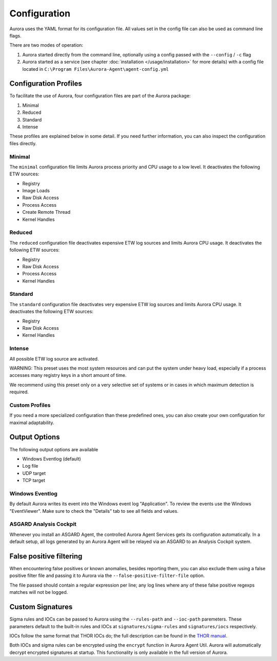 Configuration
=============

Aurora uses the YAML format for its configuration file. All values set in the config file can also be used as command line flags. 

There are two modes of operation:

1. Aurora started directly from the command line, optionally using a config passed with the ``--config`` / ``-c`` flag
2. Aurora started as a service (see chapter :doc:`installation </usage/installation>` for more details) with a config file located in ``C:\Program Files\Aurora-Agent\agent-config.yml``

Configuration Profiles
----------------------

To facilitate the use of Aurora, four configuration files are part of the Aurora package:

1. Minimal
2. Reduced
3. Standard
4. Intense 

These profiles are explained below in some detail. If you need further information, you can also inspect the configuration files directly.

Minimal 
~~~~~~~

The ``minimal`` configuration file limits Aurora process priority and CPU usage to a low level. It deactivates the following ETW sources:

- Registry
- Image Loads 
- Raw Disk Access
- Process Access
- Create Remote Thread
- Kernel Handles

Reduced 
~~~~~~~

The ``reduced`` configuration file deactivates expensive ETW log sources and limits Aurora CPU usage. It deactivates the following ETW sources:

- Registry
- Raw Disk Access
- Process Access
- Kernel Handles

Standard
~~~~~~~~

The ``standard`` configuration file deactivates very expensive ETW log sources and limits Aurora CPU usage. It deactivates the following ETW sources:

- Registry
- Raw Disk Access
- Kernel Handles

Intense 
~~~~~~~

All possible ETW log source are activated. 

WARNING: This preset uses the most system resources and can put the system under heavy load, especially if a process accesses many registry keys in a short amount of time. 

We recommend using this preset only on a very selective set of systems or in cases in which maximum detection is required. 

Custom Profiles
~~~~~~~~~~~~~~~

If you need a more specialized configuration than these predefined ones, you can also create your own configuration for maximal adaptability.

Output Options
--------------

The following output options are available 

- Windows Eventlog (default)
- Log file
- UDP target
- TCP target

Windows Eventlog
~~~~~~~~~~~~~~~~

By default Aurora writes its event into the Windows event log "Application". To review the events use the Windows "EventViewer". Make sure to check the "Details" tab to see all fields and values.

.. figure:: ../images/windows-eventlog-details.png
   :target: ../images/windows-eventlog-details.png
   :alt: Aurora Events in Windows Eventlog

ASGARD Analysis Cockpit 
~~~~~~~~~~~~~~~~~~~~~~~

Whenever you install an ASGARD Agent, the controlled Aurora Agent Services gets its configuration automatically. In a default setup, all logs generated by an Aurora Agent will be relayed via an ASGARD to an Analysis Cockpit system.

False positive filtering
------------------------
When encountering false positives or known anomalies, besides reporting them, you can also exclude them using a false positive filter file and passing it to Aurora
via the ``--false-positive-filter-file`` option.

The file passed should contain a regular expression per line; any log lines where any of these false positive regexps matches
will not be logged.

Custom Signatures
-----------------
Sigma rules and IOCs can be passed to Aurora using the ``--rules-path`` and ``--ioc-path`` paremeters. These parameters default to the built-in rules and IOCs at 
``signatures/sigma-rules`` and ``signatures/iocs`` respectively. 

IOCs follow the same format that THOR IOCs do; the full description can be found in the `THOR manual <https://thor-manual.nextron-systems.com/en/latest/usage/custom-signatures.html#simple-iocs>`_.

Both IOCs and sigma rules can be encrypted using the ``encrypt`` function in Aurora Agent Util. Aurora will automatically decrypt encrypted signatures at startup. 
This functionality is only available in the full version of Aurora.
